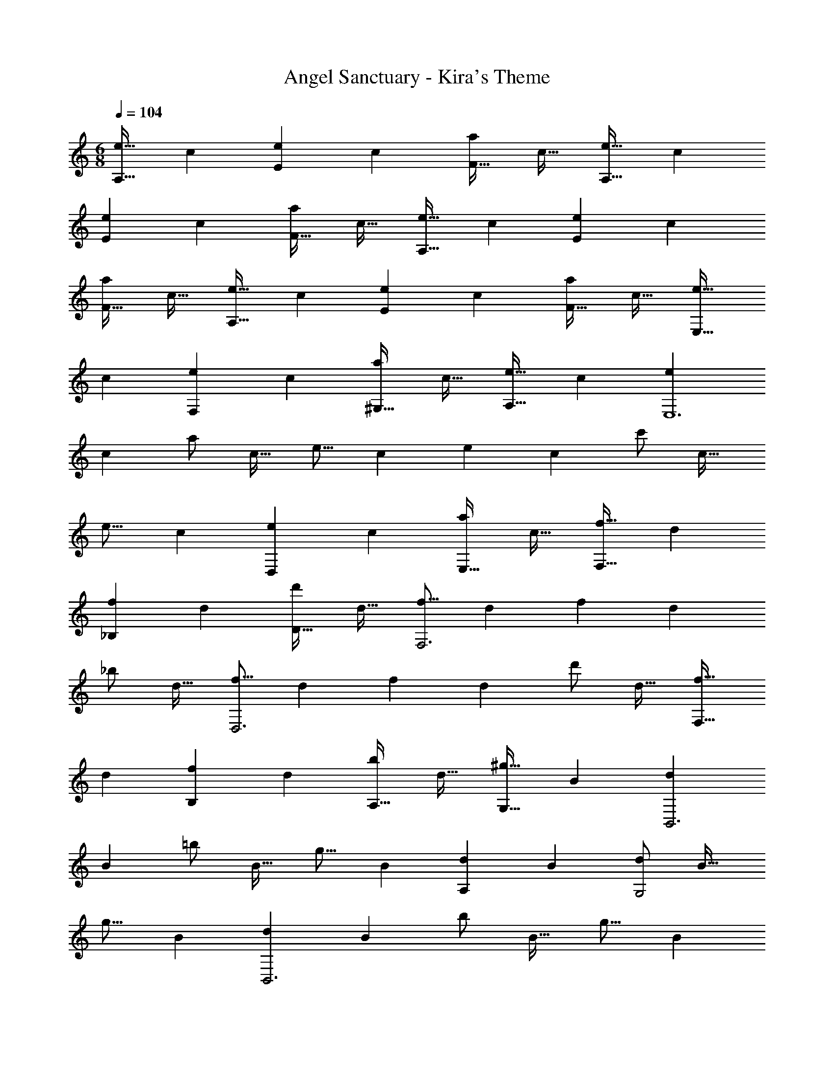 X: 1
T: Angel Sanctuary - Kira's Theme
Z: ABC Generated by Starbound Composer
L: 1/4
M: 6/8
Q: 1/4=104
K: Am
[z17/32e9/16A,33/32] [z/c83/160] [z/e83/160E] [z/c83/160] [z15/32a/F31/32] [z/c17/32] [z17/32e9/16A,33/32] [z/c83/160] 
[z/e83/160E] [z/c83/160] [z15/32a/F31/32] [z/c17/32] [z17/32e9/16A,33/32] [z/c83/160] [z/e83/160E] [z/c83/160] 
[z15/32a/F31/32] [z/c17/32] [z17/32e9/16A,33/32] [z/c83/160] [z/e83/160E] [z/c83/160] [z15/32a/F31/32] [z/c17/32] [z17/32e9/16E,33/32] 
[z/c83/160] [z/e83/160F,] [z/c83/160] [z15/32a/^G,31/32] [z/c17/32] [z17/32e9/16A,33/32] [z/c83/160] [z/e83/160E,6] 
[z/c83/160] [z15/32a/] [z/c17/32] [z17/32e9/16] [z/c83/160] [z/e83/160] [z/c83/160] [z15/32c'/] [z/c17/32] 
[z17/32e9/16] [z/c83/160] [z/e83/160D,] [z/c83/160] [z15/32a/E,31/32] [z/c17/32] [z17/32f9/16F,33/32] [z/d83/160] 
[z/f83/160_B,] [z/d83/160] [z15/32d'/D31/32] [z/d17/32] [z17/32f9/16F,3] [z/d83/160] [z/f83/160] [z/d83/160] 
[z15/32_b/] [z/d17/32] [z17/32f9/16D,3] [z/d83/160] [z/f83/160] [z/d83/160] [z15/32d'/] [z/d17/32] [z17/32f9/16F,33/32] 
[z/d83/160] [z/f83/160B,] [z/d83/160] [z15/32b/A,31/32] [z/d17/32] [z17/32^g9/16G,33/32] [z/B83/160] [z/d83/160B,,3] 
[z/B83/160] [z15/32=b/] [z/B17/32] [z17/32g9/16] [z/B83/160] [z/d83/160A,] [z/B83/160] [z15/32d/G,2] [z/B17/32] 
[z17/32g9/16] [z/B83/160] [z/d83/160B,,3] [z/B83/160] [z15/32b/] [z/B17/32] [z17/32g9/16] [z/B83/160] 
[z/d83/160B,,] [z/B83/160] [z15/32d/D,31/32] [z/B17/32] [z17/32a9/16F,33/32] [z/c83/160] [z/e83/160E,255/32] [z/c83/160] 
[z15/32e/] [z/c17/32] [z17/32a9/16] [z/c83/160] [z/e83/160] [z/c83/160] [z15/32c'/] [z/c17/32] [z17/32a9/16] 
[z/c83/160] [z/e83/160] [z/c83/160] [z15/32e/] [z/c17/32] [z17/32e9/16F,33/32] [z/c83/160] [z/c'83/160C] 
[z/c83/160] [z15/32e/B,31/32] [z/c17/32] [z17/32f9/16D,175/32] [z/d83/160] [z/f83/160] [z/d83/160] [z15/32d'/] [z/d17/32] 
[z17/32f9/16] [z/d83/160] [z/f83/160] [z73/224d83/160] 
Q: 1/4=103
z39/224 [z15/32f/] [z/16_B,,15/32d17/32] 
Q: 1/4=102
z7/16 
Q: 1/4=104
[z17/32f9/16F,79/32] [z/d83/160] 
[z/f83/160] [z/d83/160] [z15/32f/] [D,15/32d17/32] z/32 [z17/32f9/16B,79/32] [z/d83/160] [z/d'83/160] [z/d83/160] 
[z15/32f/] [A,15/32d17/32] z/32 [z17/32g9/16G,6] [z/B83/160] [z/d83/160] [z/B83/160] [z15/32b/] [z/B17/32] [z17/32d9/16] 
[z/B83/160] [z/b83/160] [z/B83/160] [z15/32d/] [z/B17/32] [z17/32g9/16E,9] [z/B83/160] [z/d83/160] 
[z/B83/160] [z15/32d/] [z/B17/32] b6 
[z17/32e9/16A,17/16] [z/c83/160] [z/e83/160E295/288] [z/c83/160] [z15/32c'/F225/224] [z/c17/32] [z17/32e9/16A,17/16] [z/c83/160] 
[z/e83/160E295/288] [z/c83/160] [z15/32a/F225/224] [z/c17/32] [z17/32e9/16A,17/16] [z/c83/160] [z/e83/160E295/288] [z/c83/160] 
[z15/32a/F225/224] [z/c17/32] [z17/32e9/16A,17/16] [z/c83/160] [z/e83/160E295/288] [z/c83/160] [z15/32c'/F225/224] [z/c17/32] [z17/32f9/16B,17/16] 
[z/d83/160] [z/f83/160F295/288] [z/d83/160] [z15/32d'/_B225/224] [z/d17/32] [z17/32f9/16B,17/16] [z/d83/160] [z/f83/160F295/288] 
[z/d83/160] [z15/32_b/B225/224] [z/d17/32] [z17/32f9/16B,17/16] [z/d83/160] [z/f83/160F295/288] [z/d83/160] [z15/32d'/B225/224] [z/d17/32] 
[z17/32f9/16B,17/16] [z/d83/160] [z/f83/160F295/288] [z/d83/160] [z15/32b/B225/224] [z/d17/32] [z17/32g9/16E,17/16] [z/=B83/160] 
[z/d83/160=B,295/288] [z/B83/160] [z15/32=b/E225/224] [z/B17/32] [z17/32g9/16E,17/16] [z/B83/160] [z/d83/160B,295/288] [z/B83/160] 
[z15/32d/E225/224] [z/B17/32] [z17/32d9/16E,17/16] [z/B83/160] [z/d83/160B,295/288] [z/B83/160] [z15/32b/E225/224] [z/B17/32] [z17/32d9/16E,17/16] 
[z/B83/160] [z/a83/160B,295/288] [z/B83/160] [z15/32g/E225/224] [z/B17/32] [z17/32e9/16A,17/16] [z/c83/160] [z/e83/160E295/288] 
[z/c83/160] [z15/32a/F225/224] [z/c17/32] [z17/32e9/16A,17/16] [z/c83/160] [z/e83/160E295/288] [z/c83/160] [z15/32c'/F225/224] [z/c17/32] 
[z17/32e9/16E,17/16] [z/c83/160] [z/e83/160A,295/288] [z/c83/160] [z15/32c'/B,225/224] [z/c17/32] [z17/32e9/16C17/16] [z/c83/160] 
[z/e83/160B,295/288] [z/c83/160] [z15/32a/A,225/224] [z/c17/32] [z17/32f9/16F,6] [z/c83/160] [z/f83/160] [z/c83/160] 
[z15/32c'/] [z/c17/32] [z17/32f9/16] [z/c83/160] [z/f83/160] [z/c83/160] [z15/32c'/] [z/c17/32] [z17/32f9/16=G,3] 
[z/c83/160] [z/f83/160] [z/c83/160] [z15/32c'/] [z/c17/32] [z17/32f9/16F,3] [z/c83/160] [z/f83/160] 
[z/c83/160] [z15/32c'/] [z/c17/32] [z17/32f9/16F,175/32] [z/c83/160] [z/f83/160] [z/c83/160] [z15/32c'/] [z/c17/32] 
[z17/32f9/16] [z/c83/160] [z/f83/160] [z33/224c83/160] 
Q: 1/4=103
z79/224 
Q: 1/4=102
[z103/288c'/] 
Q: 1/4=101
z/9 [z/4C,15/32c17/32] 
Q: 1/4=100
z/4 [z/4f9/16G,3] 
Q: 1/4=104
z9/32 [z/c83/160] 
[z/f83/160] [z/c83/160] [z15/32c'/] [z/c17/32] [f6F,6] 
